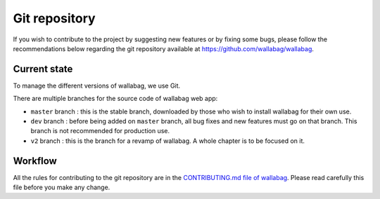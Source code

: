 Git repository
==============

If you wish to contribute to the project by suggesting new features or
by fixing some bugs, please follow the recommendations below regarding
the git repository available at https://github.com/wallabag/wallabag.

Current state
-------------

To manage the different versions of wallabag, we use Git.

There are multiple branches for the source code of wallabag web app:

-  ``master`` branch : this is the stable branch, downloaded by those
   who wish to install wallabag for their own use.
-  ``dev`` branch : before being added on ``master`` branch, all bug
   fixes and new features must go on that branch. This branch is not
   recommended for production use.
-  ``v2`` branch : this is the branch for a revamp of wallabag.
   A whole chapter is to be focused on it.

Workflow
--------

All the rules for contributing to the git repository are in the
`CONTRIBUTING.md file of
wallabag <https://github.com/wallabag/wallabag/blob/master/CONTRIBUTING.md>`__.
Please read carefully this file before you make any change.
